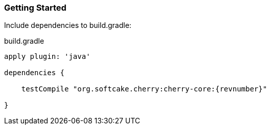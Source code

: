 === Getting Started

Include dependencies to build.gradle:
[source,java,indent=0]
[subs="attributes"]
.build.gradle
----
apply plugin: 'java'

dependencies {

    testCompile "org.softcake.cherry:cherry-core:{revnumber}"

}
----
